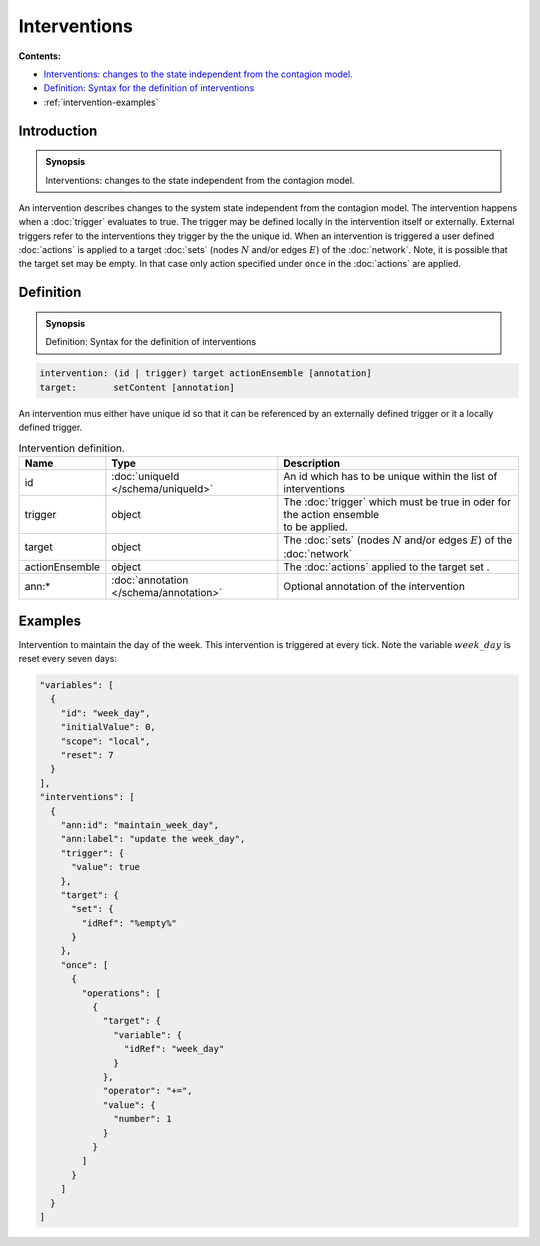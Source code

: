 Interventions
=============

**Contents:**

* |intervention-introduction-synopsis|_
* |intervention-definition-synopsis|_
* :ref:`intervention-examples`

.. |intervention-introduction-synopsis| replace:: Interventions: changes to the state independent from the contagion model.
.. _`intervention-introduction-synopsis`: `intervention-introduction`_

.. _intervention-introduction:

Introduction
------------

.. admonition:: Synopsis

  |intervention-introduction-synopsis|

An intervention describes changes to the system state independent from the contagion model. The intervention happens when a :doc:`trigger` evaluates to true. The trigger may be defined locally in the intervention itself or externally. External triggers refer to the interventions they trigger by the the unique id. When an intervention is triggered a user defined :doc:`actions` is applied to a target :doc:`sets` (nodes :math:`N` and/or edges :math:`E`) of the :doc:`network`. Note, it is possible that the target set may be empty. In that case only action specified under ``once`` in the :doc:`actions` are applied.

.. |intervention-definition-synopsis| replace:: Definition: Syntax for the definition of interventions
.. _`intervention-definition-synopsis`: `intervention-definition`_

.. _intervention-definition:

Definition
------------

.. admonition:: Synopsis

  |intervention-definition-synopsis|

.. code-block:: text

  intervention: (id | trigger) target actionEnsemble [annotation]
  target:       setContent [annotation]

An intervention mus either have unique id so that it can be referenced by an externally defined trigger or it a locally defined trigger.

.. list-table:: Intervention definition. 
  :name: intervention-definition-spec
  :header-rows: 1

  * - | Name
    - | Type 
    - | Description
  * - | id
    - | :doc:`uniqueId </schema/uniqueId>` 
    - | An id which has to be unique within the list of interventions
  * - | trigger
    - | object
    - | The :doc:`trigger` which must be true in oder for the action ensemble
      | to be applied.
  * - | target
    - | object
    - | The :doc:`sets` (nodes :math:`N` and/or edges :math:`E`) of the :doc:`network` 
  * - | actionEnsemble
    - | object
    - | The :doc:`actions` applied to the target set .
  * - | ann:* 
    - | :doc:`annotation </schema/annotation>`
    - | Optional annotation of the intervention

.. _intervention-examples:

Examples
--------

Intervention to maintain the day of the week. This intervention is triggered at every tick. Note the variable :math:`week\_day` is reset every seven days:

.. code-block:: JSON

  "variables": [
    {
      "id": "week_day",
      "initialValue": 0,
      "scope": "local",
      "reset": 7
    }
  ],
  "interventions": [
    {
      "ann:id": "maintain_week_day",
      "ann:label": "update the week_day",
      "trigger": {
        "value": true
      },
      "target": {
        "set": {
          "idRef": "%empty%"
        }
      },
      "once": [
        {
          "operations": [
            {
              "target": {
                "variable": {
                  "idRef": "week_day"
                }
              },
              "operator": "+=",
              "value": {
                "number": 1
              }
            }
          ]
        }
      ]
    }
  ]


